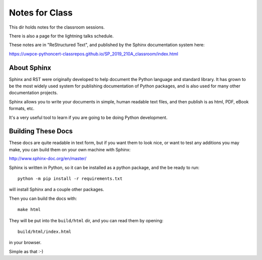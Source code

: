 Notes for Class
===============

This dir holds notes for the classroom sessions.

There is also a page for the lightning talks schedule.

These notes are in "ReStructured Text", and published by the Sphinx documentation system here:

https://uwpce-pythoncert-classrepos.github.io/SP_2019_210A_classroom/index.html

About Sphinx
------------

Sphinx and RST were originally developed to help document the Python language and standard library. It has grown to be the most widely used system for publishing documentation of Python packages, and is also used for many other documentation projects.

Sphinx allows you to write your documents in simple, human readable text files, and then publish is as html, PDF, eBook formats, etc.

It's a very useful tool to learn if you are going to be doing Python development.

Building These Docs
-------------------

These docs are quite readable in text form, but if you want them to look nice, or want to test any additions you may make, you can build them on your own machine with Sphinx:

http://www.sphinx-doc.org/en/master/

Sphinx is written in Python, so it can be installed as a python package, and the be ready to run::

  python -m pip install -r requirements.txt

will install Sphinx and a couple other packages.

Then you can build the docs with::

  make html

They will be put into the ``build/html`` dir, and you can read them by opening::

  build/html/index.html

in your browser.

Simple as that :-)





